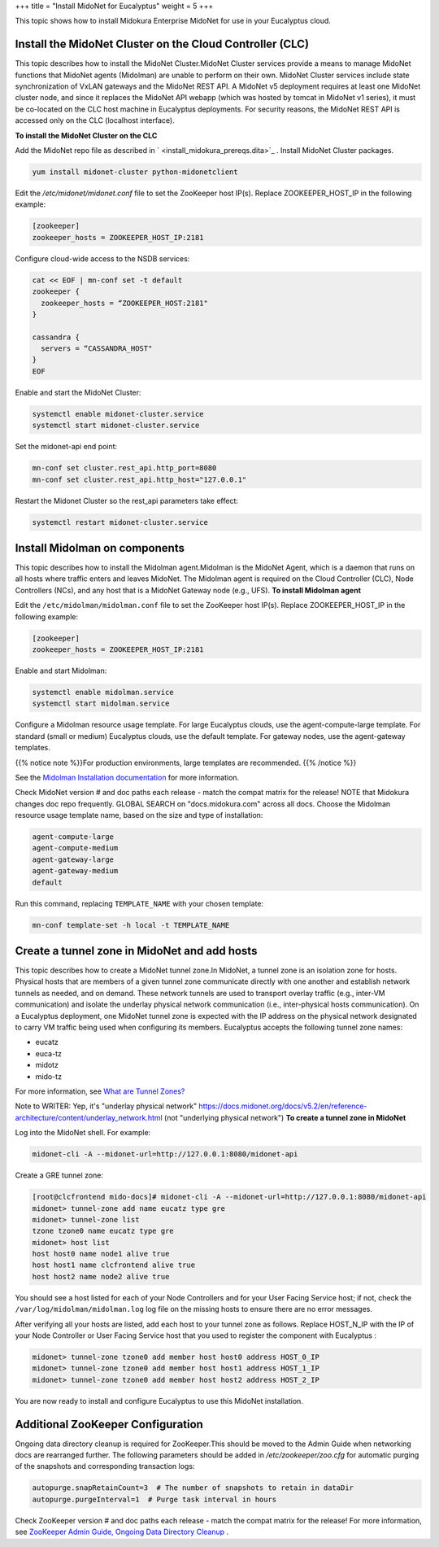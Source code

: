 +++
title = "Install MidoNet for Eucalyptus"
weight = 5
+++

..  _install_midokura_installation:

This topic shows how to install Midokura Enterprise MidoNet for use in your Eucalyptus cloud.

=========================================================
Install the MidoNet Cluster on the Cloud Controller (CLC)
=========================================================

This topic describes how to install the MidoNet Cluster.MidoNet Cluster services provide a means to manage MidoNet functions that MidoNet agents (Midolman) are unable to perform on their own. MidoNet Cluster services include state synchronization of VxLAN gateways and the MidoNet REST API. A MidoNet v5 deployment requires at least one MidoNet cluster node, and since it replaces the MidoNet API webapp (which was hosted by tomcat in MidoNet v1 series), it must be co-located on the CLC host machine in Eucalyptus deployments. For security reasons, the MidoNet REST API is accessed only on the CLC (localhost interface). 

**To install the MidoNet Cluster on the CLC** 

Add the MidoNet repo file as described in ` <install_midokura_prereqs.dita>`_ . Install MidoNet Cluster packages. 

.. code::

  yum install midonet-cluster python-midonetclient

Edit the */etc/midonet/midonet.conf* file to set the ZooKeeper host IP(s). Replace ZOOKEEPER_HOST_IP in the following example: 

.. code::

  [zookeeper]
  zookeeper_hosts = ZOOKEEPER_HOST_IP:2181 

Configure cloud-wide access to the NSDB services: 

.. code::

  cat << EOF | mn-conf set -t default
  zookeeper {
    zookeeper_hosts = “ZOOKEEPER_HOST:2181"
  }
  
  cassandra {
    servers = “CASSANDRA_HOST"
  }
  EOF               

Enable and start the MidoNet Cluster: 

.. code::

  systemctl enable midonet-cluster.service
  systemctl start midonet-cluster.service

Set the midonet-api end point: 

.. code::

  mn-conf set cluster.rest_api.http_port=8080
  mn-conf set cluster.rest_api.http_host="127.0.0.1"

Restart the Midonet Cluster so the rest_api parameters take effect: 

.. code::

  systemctl restart midonet-cluster.service



===========================================
Install Midolman on components
===========================================

This topic describes how to install the Midolman agent.Midolman is the MidoNet Agent, which is a daemon that runs on all hosts where traffic enters and leaves MidoNet. The Midolman agent is required on the Cloud Controller (CLC), Node Controllers (NCs), and any host that is a MidoNet Gateway node (e.g., UFS). **To install Midolman agent** 

Edit the ``/etc/midolman/midolman.conf`` file to set the ZooKeeper host IP(s). Replace ZOOKEEPER_HOST_IP in the following example: 

.. code::

  [zookeeper]
  zookeeper_hosts = ZOOKEEPER_HOST_IP:2181

Enable and start Midolman: 

.. code::

  systemctl enable midolman.service
  systemctl start midolman.service

Configure a Midolman resource usage template. For large Eucalyptus clouds, use the agent-compute-large template. For standard (small or medium) Eucalyptus clouds, use the default template. For gateway nodes, use the agent-gateway templates. 

{{% notice note %}}For production environments, large templates are recommended. {{% /notice %}}

See the `Midolman Installation documentation <http://docs.midokura.com/docs/v5.2/en/quick-start-guide/rhel-7_kilo-rdo/content/_midolman_installation.html>`_ for more information. 

Check MidoNet version # and doc paths each release - match the compat matrix for the release! NOTE that Midokura changes doc repo frequently. GLOBAL SEARCH on "docs.midokura.com" across all docs. Choose the Midolman resource usage template name, based on the size and type of installation: 

.. code::

  agent-compute-large
  agent-compute-medium
  agent-gateway-large
  agent-gateway-medium
  default

Run this command, replacing ``TEMPLATE_NAME`` with your chosen template: 

.. code::

  mn-conf template-set -h local -t TEMPLATE_NAME



=============================================
Create a tunnel zone in MidoNet and add hosts
=============================================

This topic describes how to create a MidoNet tunnel zone.In MidoNet, a tunnel zone is an isolation zone for hosts. Physical hosts that are members of a given tunnel zone communicate directly with one another and establish network tunnels as needed, and on demand. These network tunnels are used to transport overlay traffic (e.g., inter-VM communication) and isolate the underlay physical network communication (i.e., inter-physical hosts communication). On a Eucalyptus deployment, one MidoNet tunnel zone is expected with the IP address on the physical network designated to carry VM traffic being used when configuring its members. Eucalyptus accepts the following tunnel zone names: 

* eucatz 

* euca-tz 

* midotz 

* mido-tz 

For more information, see `What are Tunnel Zones? <http://docs.midokura.com/docs/v5.2/en/operations-guide/content/tunnel_zones.html>`_ 

Note to WRITER: Yep, it's "underlay physical network" https://docs.midonet.org/docs/v5.2/en/reference-architecture/content/underlay_network.html (not "underlying physical network") **To create a tunnel zone in MidoNet** 

Log into the MidoNet shell. For example: 

.. code::

  midonet-cli -A --midonet-url=http://127.0.0.1:8080/midonet-api

Create a GRE tunnel zone: 

.. code::

  [root@clcfrontend mido-docs]# midonet-cli -A --midonet-url=http://127.0.0.1:8080/midonet-api
  midonet> tunnel-zone add name eucatz type gre
  midonet> tunnel-zone list
  tzone tzone0 name eucatz type gre
  midonet> host list
  host host0 name node1 alive true
  host host1 name clcfrontend alive true
  host host2 name node2 alive true

You should see a host listed for each of your Node Controllers and for your User Facing Service host; if not, check the ``/var/log/midolman/midolman.log`` log file on the missing hosts to ensure there are no error messages. 

After verifying all your hosts are listed, add each host to your tunnel zone as follows. Replace HOST_N_IP with the IP of your Node Controller or User Facing Service host that you used to register the component with Eucalyptus : 

.. code::

  midonet> tunnel-zone tzone0 add member host host0 address HOST_0_IP
  midonet> tunnel-zone tzone0 add member host host1 address HOST_1_IP
  midonet> tunnel-zone tzone0 add member host host2 address HOST_2_IP

You are now ready to install and configure Eucalyptus to use this MidoNet installation. 

==================================
Additional ZooKeeper Configuration
==================================

Ongoing data directory cleanup is required for ZooKeeper.This should be moved to the Admin Guide when networking docs are rearranged further. The following parameters should be added in */etc/zookeeper/zoo.cfg* for automatic purging of the snapshots and corresponding transaction logs: 

.. code::

  autopurge.snapRetainCount=3  # The number of snapshots to retain in dataDir
  autopurge.purgeInterval=1  # Purge task interval in hours

Check ZooKeeper version # and doc paths each release - match the compat matrix for the release! For more information, see `ZooKeeper Admin Guide, Ongoing Data Directory Cleanup <http://zookeeper.apache.org/doc/r3.4.8/zookeeperAdmin.html#Ongoing+Data+Directory+Cleanup>`_ . 

